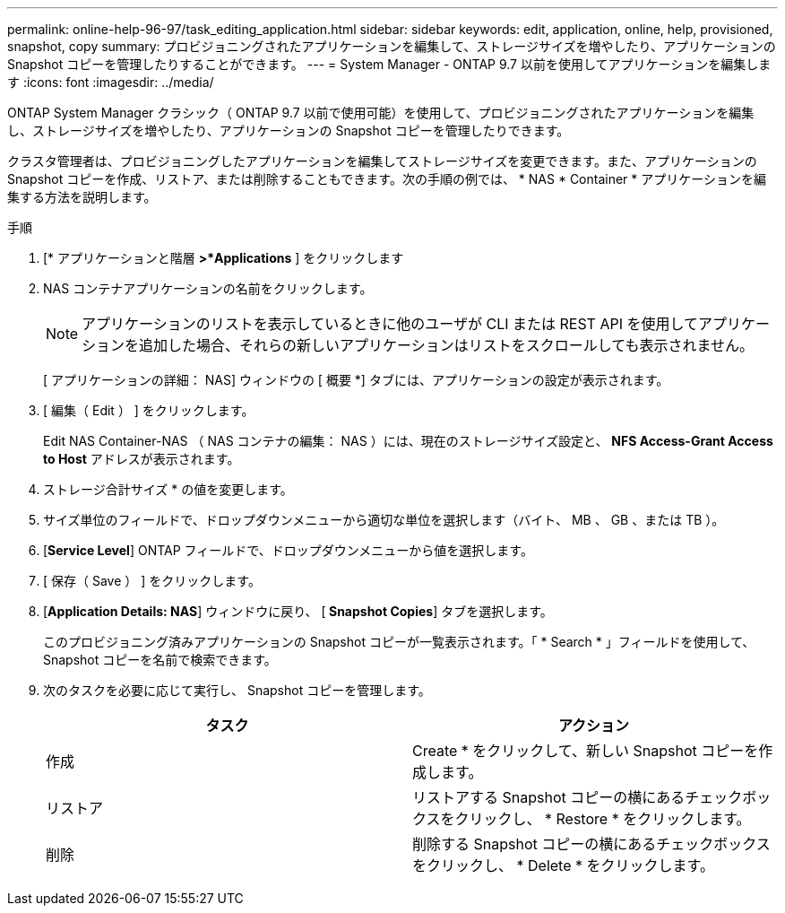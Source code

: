 ---
permalink: online-help-96-97/task_editing_application.html 
sidebar: sidebar 
keywords: edit, application, online, help, provisioned, snapshot, copy 
summary: プロビジョニングされたアプリケーションを編集して、ストレージサイズを増やしたり、アプリケーションの Snapshot コピーを管理したりすることができます。 
---
= System Manager - ONTAP 9.7 以前を使用してアプリケーションを編集します
:icons: font
:imagesdir: ../media/


[role="lead"]
ONTAP System Manager クラシック（ ONTAP 9.7 以前で使用可能）を使用して、プロビジョニングされたアプリケーションを編集し、ストレージサイズを増やしたり、アプリケーションの Snapshot コピーを管理したりできます。

クラスタ管理者は、プロビジョニングしたアプリケーションを編集してストレージサイズを変更できます。また、アプリケーションの Snapshot コピーを作成、リストア、または削除することもできます。次の手順の例では、 * NAS * Container * アプリケーションを編集する方法を説明します。

.手順
. [* アプリケーションと階層 *>*Applications* ] をクリックします
. NAS コンテナアプリケーションの名前をクリックします。
+
[NOTE]
====
アプリケーションのリストを表示しているときに他のユーザが CLI または REST API を使用してアプリケーションを追加した場合、それらの新しいアプリケーションはリストをスクロールしても表示されません。

====
+
[ アプリケーションの詳細： NAS] ウィンドウの [ 概要 *] タブには、アプリケーションの設定が表示されます。

. [ 編集（ Edit ） ] をクリックします。
+
Edit NAS Container-NAS （ NAS コンテナの編集： NAS ）には、現在のストレージサイズ設定と、 *NFS Access-Grant Access to Host* アドレスが表示されます。

. ストレージ合計サイズ * の値を変更します。
. サイズ単位のフィールドで、ドロップダウンメニューから適切な単位を選択します（バイト、 MB 、 GB 、または TB ）。
. [*Service Level*] ONTAP フィールドで、ドロップダウンメニューから値を選択します。
. [ 保存（ Save ） ] をクリックします。
. [*Application Details: NAS*] ウィンドウに戻り、 [** Snapshot Copies**] タブを選択します。
+
このプロビジョニング済みアプリケーションの Snapshot コピーが一覧表示されます。「 * Search * 」フィールドを使用して、 Snapshot コピーを名前で検索できます。

. 次のタスクを必要に応じて実行し、 Snapshot コピーを管理します。
+
|===
| タスク | アクション 


 a| 
作成
 a| 
Create * をクリックして、新しい Snapshot コピーを作成します。



 a| 
リストア
 a| 
リストアする Snapshot コピーの横にあるチェックボックスをクリックし、 * Restore * をクリックします。



 a| 
削除
 a| 
削除する Snapshot コピーの横にあるチェックボックスをクリックし、 * Delete * をクリックします。

|===

